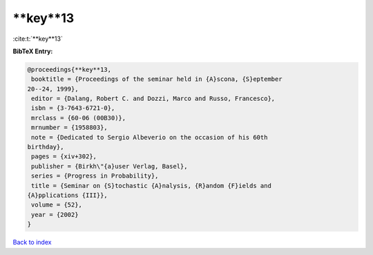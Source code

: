 **key**13
=========

:cite:t:`**key**13`

**BibTeX Entry:**

.. code-block:: bibtex

   @proceedings{**key**13,
    booktitle = {Proceedings of the seminar held in {A}scona, {S}eptember
   20--24, 1999},
    editor = {Dalang, Robert C. and Dozzi, Marco and Russo, Francesco},
    isbn = {3-7643-6721-0},
    mrclass = {60-06 (00B30)},
    mrnumber = {1958803},
    note = {Dedicated to Sergio Albeverio on the occasion of his 60th
   birthday},
    pages = {xiv+302},
    publisher = {Birkh\"{a}user Verlag, Basel},
    series = {Progress in Probability},
    title = {Seminar on {S}tochastic {A}nalysis, {R}andom {F}ields and
   {A}pplications {III}},
    volume = {52},
    year = {2002}
   }

`Back to index <../By-Cite-Keys.html>`_
